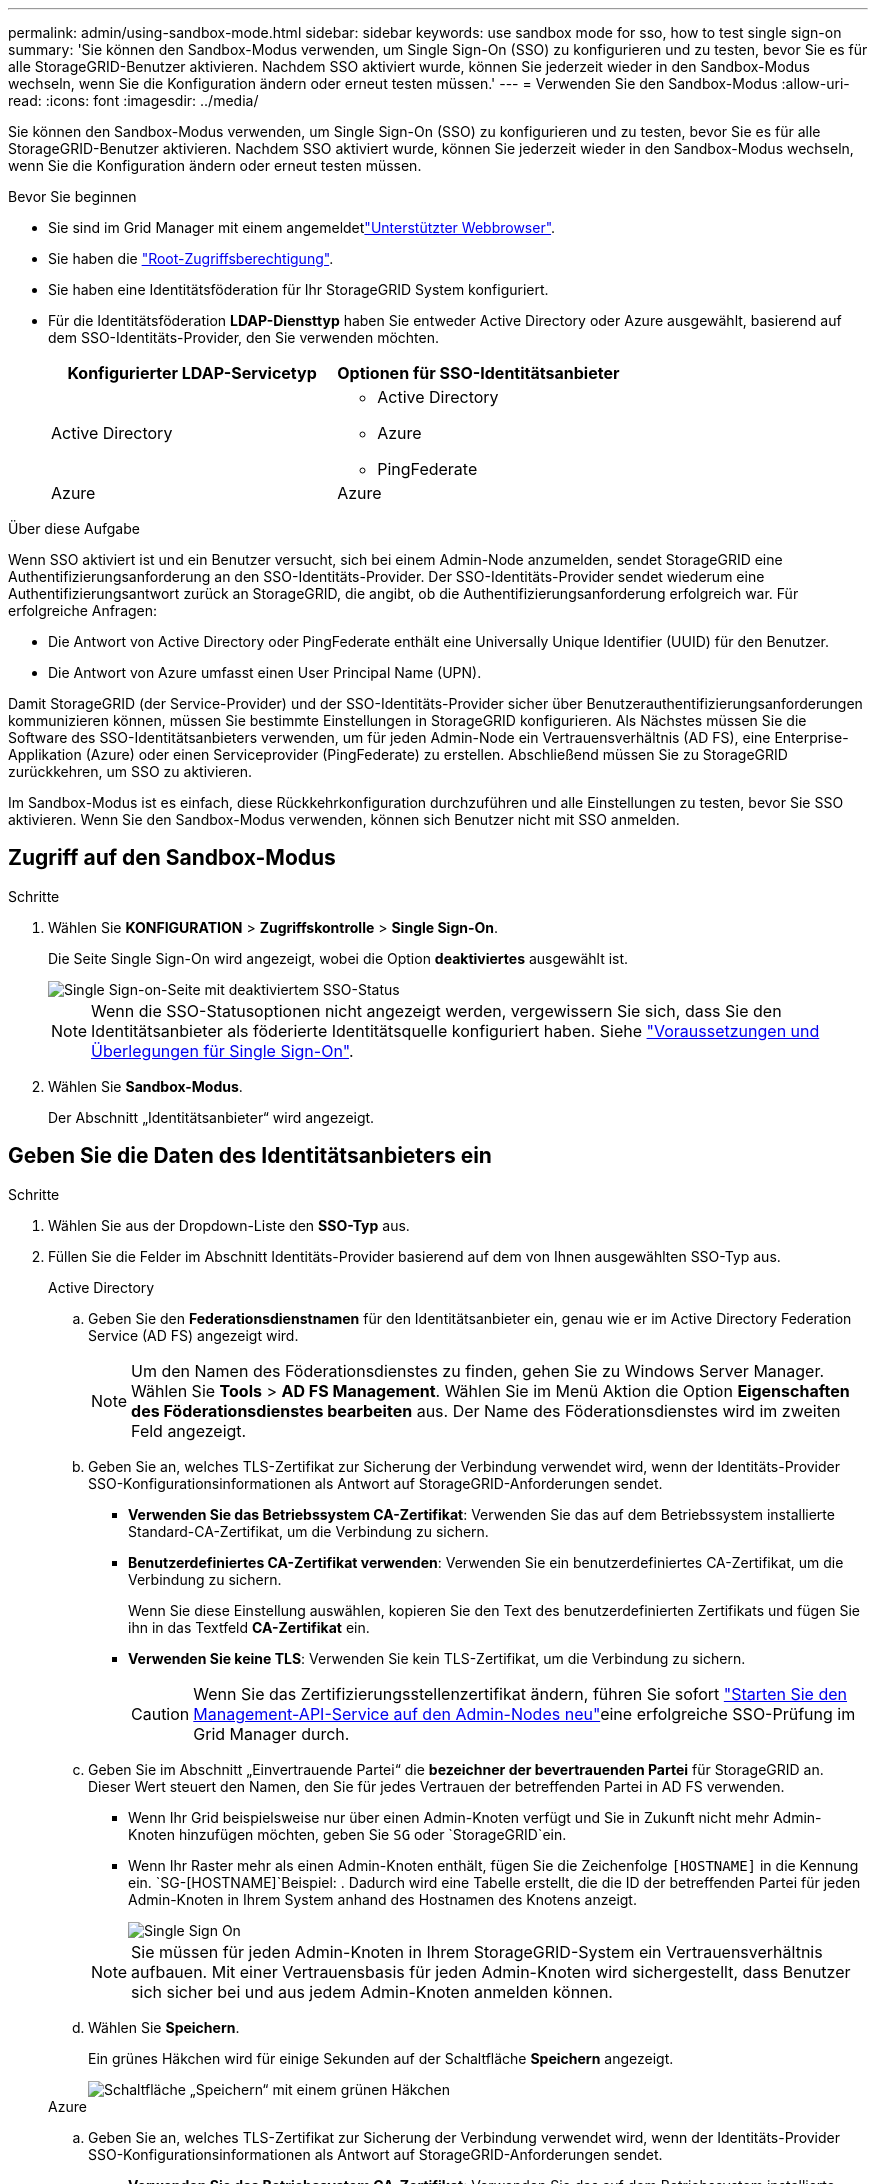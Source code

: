 ---
permalink: admin/using-sandbox-mode.html 
sidebar: sidebar 
keywords: use sandbox mode for sso, how to test single sign-on 
summary: 'Sie können den Sandbox-Modus verwenden, um Single Sign-On (SSO) zu konfigurieren und zu testen, bevor Sie es für alle StorageGRID-Benutzer aktivieren. Nachdem SSO aktiviert wurde, können Sie jederzeit wieder in den Sandbox-Modus wechseln, wenn Sie die Konfiguration ändern oder erneut testen müssen.' 
---
= Verwenden Sie den Sandbox-Modus
:allow-uri-read: 
:icons: font
:imagesdir: ../media/


[role="lead"]
Sie können den Sandbox-Modus verwenden, um Single Sign-On (SSO) zu konfigurieren und zu testen, bevor Sie es für alle StorageGRID-Benutzer aktivieren. Nachdem SSO aktiviert wurde, können Sie jederzeit wieder in den Sandbox-Modus wechseln, wenn Sie die Konfiguration ändern oder erneut testen müssen.

.Bevor Sie beginnen
* Sie sind im Grid Manager mit einem angemeldetlink:../admin/web-browser-requirements.html["Unterstützter Webbrowser"].
* Sie haben die link:admin-group-permissions.html["Root-Zugriffsberechtigung"].
* Sie haben eine Identitätsföderation für Ihr StorageGRID System konfiguriert.
* Für die Identitätsföderation *LDAP-Diensttyp* haben Sie entweder Active Directory oder Azure ausgewählt, basierend auf dem SSO-Identitäts-Provider, den Sie verwenden möchten.
+
[cols="1a,1a"]
|===
| Konfigurierter LDAP-Servicetyp | Optionen für SSO-Identitätsanbieter 


 a| 
Active Directory
 a| 
** Active Directory
** Azure
** PingFederate




 a| 
Azure
 a| 
Azure

|===


.Über diese Aufgabe
Wenn SSO aktiviert ist und ein Benutzer versucht, sich bei einem Admin-Node anzumelden, sendet StorageGRID eine Authentifizierungsanforderung an den SSO-Identitäts-Provider. Der SSO-Identitäts-Provider sendet wiederum eine Authentifizierungsantwort zurück an StorageGRID, die angibt, ob die Authentifizierungsanforderung erfolgreich war. Für erfolgreiche Anfragen:

* Die Antwort von Active Directory oder PingFederate enthält eine Universally Unique Identifier (UUID) für den Benutzer.
* Die Antwort von Azure umfasst einen User Principal Name (UPN).


Damit StorageGRID (der Service-Provider) und der SSO-Identitäts-Provider sicher über Benutzerauthentifizierungsanforderungen kommunizieren können, müssen Sie bestimmte Einstellungen in StorageGRID konfigurieren. Als Nächstes müssen Sie die Software des SSO-Identitätsanbieters verwenden, um für jeden Admin-Node ein Vertrauensverhältnis (AD FS), eine Enterprise-Applikation (Azure) oder einen Serviceprovider (PingFederate) zu erstellen. Abschließend müssen Sie zu StorageGRID zurückkehren, um SSO zu aktivieren.

Im Sandbox-Modus ist es einfach, diese Rückkehrkonfiguration durchzuführen und alle Einstellungen zu testen, bevor Sie SSO aktivieren. Wenn Sie den Sandbox-Modus verwenden, können sich Benutzer nicht mit SSO anmelden.



== Zugriff auf den Sandbox-Modus

.Schritte
. Wählen Sie *KONFIGURATION* > *Zugriffskontrolle* > *Single Sign-On*.
+
Die Seite Single Sign-On wird angezeigt, wobei die Option *deaktiviertes* ausgewählt ist.

+
image::../media/sso_status_disabled.png[Single Sign-on-Seite mit deaktiviertem SSO-Status]

+

NOTE: Wenn die SSO-Statusoptionen nicht angezeigt werden, vergewissern Sie sich, dass Sie den Identitätsanbieter als föderierte Identitätsquelle konfiguriert haben. Siehe link:requirements-for-sso.html["Voraussetzungen und Überlegungen für Single Sign-On"].

. Wählen Sie *Sandbox-Modus*.
+
Der Abschnitt „Identitätsanbieter“ wird angezeigt.





== Geben Sie die Daten des Identitätsanbieters ein

.Schritte
. Wählen Sie aus der Dropdown-Liste den *SSO-Typ* aus.
. Füllen Sie die Felder im Abschnitt Identitäts-Provider basierend auf dem von Ihnen ausgewählten SSO-Typ aus.
+
[role="tabbed-block"]
====
.Active Directory
--
.. Geben Sie den *Federationsdienstnamen* für den Identitätsanbieter ein, genau wie er im Active Directory Federation Service (AD FS) angezeigt wird.
+

NOTE: Um den Namen des Föderationsdienstes zu finden, gehen Sie zu Windows Server Manager. Wählen Sie *Tools* > *AD FS Management*. Wählen Sie im Menü Aktion die Option *Eigenschaften des Föderationsdienstes bearbeiten* aus. Der Name des Föderationsdienstes wird im zweiten Feld angezeigt.

.. Geben Sie an, welches TLS-Zertifikat zur Sicherung der Verbindung verwendet wird, wenn der Identitäts-Provider SSO-Konfigurationsinformationen als Antwort auf StorageGRID-Anforderungen sendet.
+
*** *Verwenden Sie das Betriebssystem CA-Zertifikat*: Verwenden Sie das auf dem Betriebssystem installierte Standard-CA-Zertifikat, um die Verbindung zu sichern.
*** *Benutzerdefiniertes CA-Zertifikat verwenden*: Verwenden Sie ein benutzerdefiniertes CA-Zertifikat, um die Verbindung zu sichern.
+
Wenn Sie diese Einstellung auswählen, kopieren Sie den Text des benutzerdefinierten Zertifikats und fügen Sie ihn in das Textfeld *CA-Zertifikat* ein.

*** *Verwenden Sie keine TLS*: Verwenden Sie kein TLS-Zertifikat, um die Verbindung zu sichern.
+

CAUTION: Wenn Sie das Zertifizierungsstellenzertifikat ändern, führen Sie sofort link:../maintain/starting-or-restarting-service.html["Starten Sie den Management-API-Service auf den Admin-Nodes neu"]eine erfolgreiche SSO-Prüfung im Grid Manager durch.



.. Geben Sie im Abschnitt „Einvertrauende Partei“ die *bezeichner der bevertrauenden Partei* für StorageGRID an. Dieser Wert steuert den Namen, den Sie für jedes Vertrauen der betreffenden Partei in AD FS verwenden.
+
*** Wenn Ihr Grid beispielsweise nur über einen Admin-Knoten verfügt und Sie in Zukunft nicht mehr Admin-Knoten hinzufügen möchten, geben Sie `SG` oder `StorageGRID`ein.
*** Wenn Ihr Raster mehr als einen Admin-Knoten enthält, fügen Sie die Zeichenfolge `[HOSTNAME]` in die Kennung ein.  `SG-[HOSTNAME]`Beispiel: . Dadurch wird eine Tabelle erstellt, die die ID der betreffenden Partei für jeden Admin-Knoten in Ihrem System anhand des Hostnamen des Knotens anzeigt.
+
image::../media/sso_status_sandbox_mode_active_directory.png[Single Sign On,Sandbox mode enabled,Relying party identifiers shown for several Admin Nodes]

+

NOTE: Sie müssen für jeden Admin-Knoten in Ihrem StorageGRID-System ein Vertrauensverhältnis aufbauen. Mit einer Vertrauensbasis für jeden Admin-Knoten wird sichergestellt, dass Benutzer sich sicher bei und aus jedem Admin-Knoten anmelden können.



.. Wählen Sie *Speichern*.
+
Ein grünes Häkchen wird für einige Sekunden auf der Schaltfläche *Speichern* angezeigt.

+
image::../media/save_button_green_checkmark.gif[Schaltfläche „Speichern“ mit einem grünen Häkchen]



--
.Azure
--
.. Geben Sie an, welches TLS-Zertifikat zur Sicherung der Verbindung verwendet wird, wenn der Identitäts-Provider SSO-Konfigurationsinformationen als Antwort auf StorageGRID-Anforderungen sendet.
+
*** *Verwenden Sie das Betriebssystem CA-Zertifikat*: Verwenden Sie das auf dem Betriebssystem installierte Standard-CA-Zertifikat, um die Verbindung zu sichern.
*** *Benutzerdefiniertes CA-Zertifikat verwenden*: Verwenden Sie ein benutzerdefiniertes CA-Zertifikat, um die Verbindung zu sichern.
+
Wenn Sie diese Einstellung auswählen, kopieren Sie den Text des benutzerdefinierten Zertifikats und fügen Sie ihn in das Textfeld *CA-Zertifikat* ein.

*** *Verwenden Sie keine TLS*: Verwenden Sie kein TLS-Zertifikat, um die Verbindung zu sichern.
+

CAUTION: Wenn Sie das Zertifizierungsstellenzertifikat ändern, führen Sie sofort link:../maintain/starting-or-restarting-service.html["Starten Sie den Management-API-Service auf den Admin-Nodes neu"]eine erfolgreiche SSO-Prüfung im Grid Manager durch.



.. Geben Sie im Abschnitt Enterprise-Anwendung den *Enterprise-Anwendungsnamen* für StorageGRID an. Dieser Wert steuert den Namen, den Sie für die einzelnen Enterprise-Applikationen in Azure AD verwenden.
+
*** Wenn Ihr Grid beispielsweise nur über einen Admin-Knoten verfügt und Sie in Zukunft nicht mehr Admin-Knoten hinzufügen möchten, geben Sie `SG` oder `StorageGRID`ein.
*** Wenn Ihr Raster mehr als einen Admin-Knoten enthält, fügen Sie die Zeichenfolge `[HOSTNAME]` in die Kennung ein.  `SG-[HOSTNAME]`Beispiel: . Dadurch wird eine Tabelle mit dem Namen einer Enterprise-Anwendung für jeden Admin-Knoten in Ihrem System generiert, basierend auf dem Hostnamen des Knotens.
+
image::../media/sso_status_sandbox_mode_azure.png[Single Sign On,Sandbox mode enabled,Relying party identifiers shown for several Admin Nodes]

+

NOTE: Sie müssen eine Enterprise-Anwendung für jeden Admin-Knoten in Ihrem StorageGRID-System erstellen. Mit einer Enterprise-Anwendung für jeden Admin-Node wird sichergestellt, dass Benutzer sich sicher bei und aus jedem Admin-Node anmelden können.



.. Führen Sie die Schritte unter link:../admin/creating-enterprise-application-azure.html["Erstellen von Enterprise-Applikationen in Azure AD"]aus, um für jeden in der Tabelle aufgeführten Admin-Node eine Unternehmensanwendungen zu erstellen.
.. Kopieren Sie in Azure AD die Federungs-Metadaten-URL für jede Enterprise-Applikation. Fügen Sie dann diese URL in das entsprechende Feld *Federation Metadaten URL* in StorageGRID ein.
.. Nachdem Sie eine URL für die Federation Metadaten für alle Administratorknoten kopiert und eingefügt haben, wählen Sie *Speichern*.
+
Ein grünes Häkchen wird für einige Sekunden auf der Schaltfläche *Speichern* angezeigt.

+
image::../media/save_button_green_checkmark.gif[Schaltfläche „Speichern“ mit einem grünen Häkchen]



--
.PingFederate
--
.. Geben Sie an, welches TLS-Zertifikat zur Sicherung der Verbindung verwendet wird, wenn der Identitäts-Provider SSO-Konfigurationsinformationen als Antwort auf StorageGRID-Anforderungen sendet.
+
*** *Verwenden Sie das Betriebssystem CA-Zertifikat*: Verwenden Sie das auf dem Betriebssystem installierte Standard-CA-Zertifikat, um die Verbindung zu sichern.
*** *Benutzerdefiniertes CA-Zertifikat verwenden*: Verwenden Sie ein benutzerdefiniertes CA-Zertifikat, um die Verbindung zu sichern.
+
Wenn Sie diese Einstellung auswählen, kopieren Sie den Text des benutzerdefinierten Zertifikats und fügen Sie ihn in das Textfeld *CA-Zertifikat* ein.

*** *Verwenden Sie keine TLS*: Verwenden Sie kein TLS-Zertifikat, um die Verbindung zu sichern.
+

CAUTION: Wenn Sie das Zertifizierungsstellenzertifikat ändern, führen Sie sofort link:../maintain/starting-or-restarting-service.html["Starten Sie den Management-API-Service auf den Admin-Nodes neu"]eine erfolgreiche SSO-Prüfung im Grid Manager durch.



.. Geben Sie im Abschnitt Dienstanbieter (SP) die *SP-Verbindungs-ID* für StorageGRID an. Dieser Wert steuert den Namen, den Sie für jede SP-Verbindung in PingFederate verwenden.
+
*** Wenn Ihr Grid beispielsweise nur über einen Admin-Knoten verfügt und Sie in Zukunft nicht mehr Admin-Knoten hinzufügen möchten, geben Sie `SG` oder `StorageGRID`ein.
*** Wenn Ihr Raster mehr als einen Admin-Knoten enthält, fügen Sie die Zeichenfolge `[HOSTNAME]` in die Kennung ein.  `SG-[HOSTNAME]`Beispiel: . Dadurch wird basierend auf dem Hostnamen des Node eine Tabelle mit der SP-Verbindungs-ID für jeden Admin-Node im System generiert.
+
image::../media/sso_status_sandbox_mode_ping_federated.png[Single Sign On,Sandbox mode enabled,Relying party identifiers shown for several Admin Nodes]

+

NOTE: Sie müssen für jeden Admin-Knoten in Ihrem StorageGRID-System eine SP-Verbindung erstellen. Durch eine SP-Verbindung für jeden Admin-Node wird sichergestellt, dass Benutzer sich sicher bei und aus jedem Admin-Node anmelden können.



.. Geben Sie im Feld *Federation Metadaten-URL* die URL der Federation Metadaten für jeden Admin-Node an.
+
Verwenden Sie das folgende Format:

+
[listing]
----
https://<Federation Service Name>:<port>/pf/federation_metadata.ping?PartnerSpId=<SP Connection ID>
----
.. Wählen Sie *Speichern*.
+
Ein grünes Häkchen wird für einige Sekunden auf der Schaltfläche *Speichern* angezeigt.

+
image::../media/save_button_green_checkmark.gif[Schaltfläche „Speichern“ mit einem grünen Häkchen]



--
====




== Konfigurieren Sie Vertrauensstellungen von Drittanbietern, Unternehmensanwendungen oder SP-Verbindungen

Wenn die Konfiguration gespeichert ist, wird die Bestätigungsmeldung des Sandbox-Modus angezeigt. Dieser Hinweis bestätigt, dass der Sandbox-Modus jetzt aktiviert ist und eine Übersicht enthält.

StorageGRID kann so lange wie erforderlich im Sandbox-Modus verbleiben. Wenn jedoch *Sandbox-Modus* auf der Single Sign-On-Seite ausgewählt ist, ist SSO für alle StorageGRID-Benutzer deaktiviert. Nur lokale Benutzer können sich anmelden.

Führen Sie diese Schritte aus, um Trusts (Active Directory) von Vertrauensstellen (Vertrauensstellen), vollständige Enterprise-Applikationen (Azure) zu konfigurieren oder SP-Verbindungen (PingFederate) zu konfigurieren.

[role="tabbed-block"]
====
.Active Directory
--
.Schritte
. Wechseln Sie zu Active Directory Federation Services (AD FS).
. Erstellen Sie eine oder mehrere Treuhänder für StorageGRID, die sich auf der StorageGRID Single Sign-On-Seite in der Tabelle befinden.
+
Sie müssen für jeden in der Tabelle aufgeführten Admin-Node ein Vertrauen erstellen.

+
Anweisungen hierzu finden Sie unter link:../admin/creating-relying-party-trusts-in-ad-fs.html["Erstellen Sie Vertrauensstellungen von vertrauenswürdigen Parteien in AD FS"].



--
.Azure
--
.Schritte
. Wählen Sie auf der Seite Single Sign-On für den Admin-Node, bei dem Sie sich aktuell angemeldet haben, die Schaltfläche zum Herunterladen und Speichern der SAML-Metadaten aus.
. Wiederholen Sie dann für alle anderen Admin-Knoten in Ihrem Raster die folgenden Schritte:
+
.. Melden Sie sich beim Knoten an.
.. Wählen Sie *KONFIGURATION* > *Zugriffskontrolle* > *Single Sign-On*.
.. Laden Sie die SAML-Metadaten für diesen Node herunter, und speichern Sie sie.


. Wechseln Sie zum Azure-Portal.
. Befolgen Sie die Schritte inlink:../admin/creating-enterprise-application-azure.html["Erstellen von Enterprise-Applikationen in Azure AD"], um die SAML-Metadatendatei für jeden Admin-Node in die entsprechende Azure-Unternehmensanwendung hochzuladen.


--
.PingFederate
--
.Schritte
. Wählen Sie auf der Seite Single Sign-On für den Admin-Node, bei dem Sie sich aktuell angemeldet haben, die Schaltfläche zum Herunterladen und Speichern der SAML-Metadaten aus.
. Wiederholen Sie dann für alle anderen Admin-Knoten in Ihrem Raster die folgenden Schritte:
+
.. Melden Sie sich beim Knoten an.
.. Wählen Sie *KONFIGURATION* > *Zugriffskontrolle* > *Single Sign-On*.
.. Laden Sie die SAML-Metadaten für diesen Node herunter, und speichern Sie sie.


. Fahren Sie zur PingFederate.
. link:../admin/creating-sp-connection-ping.html["Erstellen Sie eine oder mehrere SP-Verbindungen (Service-Provider) für StorageGRID"]. Verwenden Sie die SP-Verbindungs-ID für jeden Admin-Node (siehe Tabelle auf der Seite StorageGRID Single Sign-On) und die SAML-Metadaten, die Sie für diesen Admin-Node heruntergeladen haben.
+
Für jeden in der Tabelle aufgeführten Admin-Node müssen Sie eine SP-Verbindung erstellen.



--
====


== Testen Sie SSO-Verbindungen

Bevor Sie die Verwendung von Single Sign-On für Ihr gesamtes StorageGRID-System erzwingen, sollten Sie bestätigen, dass Single Sign-On und Single Logout für jeden Admin-Knoten korrekt konfiguriert sind.

[role="tabbed-block"]
====
.Active Directory
--
.Schritte
. Suchen Sie auf der StorageGRID Single Sign-On-Seite den Link in der Meldung Sandbox-Modus.
+
Die URL wird aus dem Wert abgeleitet, den Sie im Feld *Federation Service Name* eingegeben haben.

+
image::../media/sso_sandbox_mode_url.gif[URL für die Anmeldeseite des Identitätsanbieters]

. Wählen Sie den Link aus, oder kopieren Sie die URL in einen Browser, um auf die Anmeldeseite Ihres Identitätsanbieters zuzugreifen.
. Um zu bestätigen, dass Sie SSO zur Anmeldung bei StorageGRID verwenden können, wählen Sie *Anmelden bei einer der folgenden Sites*, wählen Sie die bevertrauenden Partei-ID für Ihren primären Admin-Knoten und wählen Sie *Anmelden*.
+
image::../media/sso_sandbox_mode_testing.gif[Testen Sie die Vertrauensstellungen von Drittanbietern im SSO-Sandbox-Modus]

. Geben Sie Ihren föderierten Benutzernamen und Ihr Kennwort ein.
+
** Wenn die SSO-Anmelde- und -Abmeldevorgänge erfolgreich sind, wird eine Erfolgsmeldung angezeigt.
+
image::../media/sso_sandbox_mode_sign_in_success.gif[SSO-Authentifizierung und Meldung zum Abmeldung des Testerfolgs]

** Wenn der SSO-Vorgang nicht erfolgreich ist, wird eine Fehlermeldung angezeigt. Beheben Sie das Problem, löschen Sie die Cookies des Browsers, und versuchen Sie es erneut.


. Wiederholen Sie diese Schritte, um die SSO-Verbindung für jeden Admin-Node in Ihrem Raster zu überprüfen.


--
.Azure
--
.Schritte
. Wechseln Sie im Azure-Portal zur Seite Single Sign On.
. Wählen Sie *Diese Anwendung testen*.
. Geben Sie die Anmeldeinformationen eines föderierten Benutzers ein.
+
** Wenn die SSO-Anmelde- und -Abmeldevorgänge erfolgreich sind, wird eine Erfolgsmeldung angezeigt.
+
image::../media/sso_sandbox_mode_sign_in_success.gif[SSO-Authentifizierung und Meldung zum Abmeldung des Testerfolgs]

** Wenn der SSO-Vorgang nicht erfolgreich ist, wird eine Fehlermeldung angezeigt. Beheben Sie das Problem, löschen Sie die Cookies des Browsers, und versuchen Sie es erneut.


. Wiederholen Sie diese Schritte, um die SSO-Verbindung für jeden Admin-Node in Ihrem Raster zu überprüfen.


--
.PingFederate
--
.Schritte
. Wählen Sie auf der StorageGRID-Seite Single Sign-On den ersten Link in der Meldung Sandbox-Modus aus.
+
Wählen Sie jeweils einen Link aus, und testen Sie ihn.

+
image::../media/sso_sandbox_mode_enabled_ping.png[Single Sign On]

. Geben Sie die Anmeldeinformationen eines föderierten Benutzers ein.
+
** Wenn die SSO-Anmelde- und -Abmeldevorgänge erfolgreich sind, wird eine Erfolgsmeldung angezeigt.
+
image::../media/sso_sandbox_mode_sign_in_success.gif[SSO-Authentifizierung und Meldung zum Abmeldung des Testerfolgs]

** Wenn der SSO-Vorgang nicht erfolgreich ist, wird eine Fehlermeldung angezeigt. Beheben Sie das Problem, löschen Sie die Cookies des Browsers, und versuchen Sie es erneut.


. Wählen Sie den nächsten Link aus, um die SSO-Verbindung für jeden Admin-Node in Ihrem Raster zu überprüfen.
+
Wenn eine Nachricht mit abgelaufener Seite angezeigt wird, wählen Sie in Ihrem Browser die Schaltfläche *Zurück* aus, und senden Sie Ihre Anmeldedaten erneut.



--
====


== Aktivieren Sie Single Sign On

Wenn Sie bestätigt haben, dass Sie sich mit SSO bei jedem Admin-Node anmelden können, können Sie SSO für Ihr gesamtes StorageGRID System aktivieren.


TIP: Wenn SSO aktiviert ist, müssen alle Benutzer SSO verwenden, um auf den Grid Manager, den Mandanten-Manager, die Grid-Management-API und die Mandanten-Management-API zuzugreifen. Lokale Benutzer können nicht mehr auf StorageGRID zugreifen.

.Schritte
. Wählen Sie *KONFIGURATION* > *Zugriffskontrolle* > *Single Sign-On*.
. Ändern Sie den SSO-Status in *aktiviert*.
. Wählen Sie *Speichern*.
. Überprüfen Sie die Warnmeldung, und wählen Sie *OK*.
+
Single Sign-On ist jetzt aktiviert.




TIP: Wenn Sie das Azure-Portal verwenden und über denselben Computer auf StorageGRID zugreifen, mit dem Sie auf Azure zugreifen, stellen Sie sicher, dass der Azure-Portal-Benutzer auch ein autorisierter StorageGRID-Benutzer ist (ein Benutzer in einer föderierten Gruppe, die in StorageGRID importiert wurde). Oder melden Sie sich vom Azure-Portal ab, bevor Sie sich bei StorageGRID anmelden.
